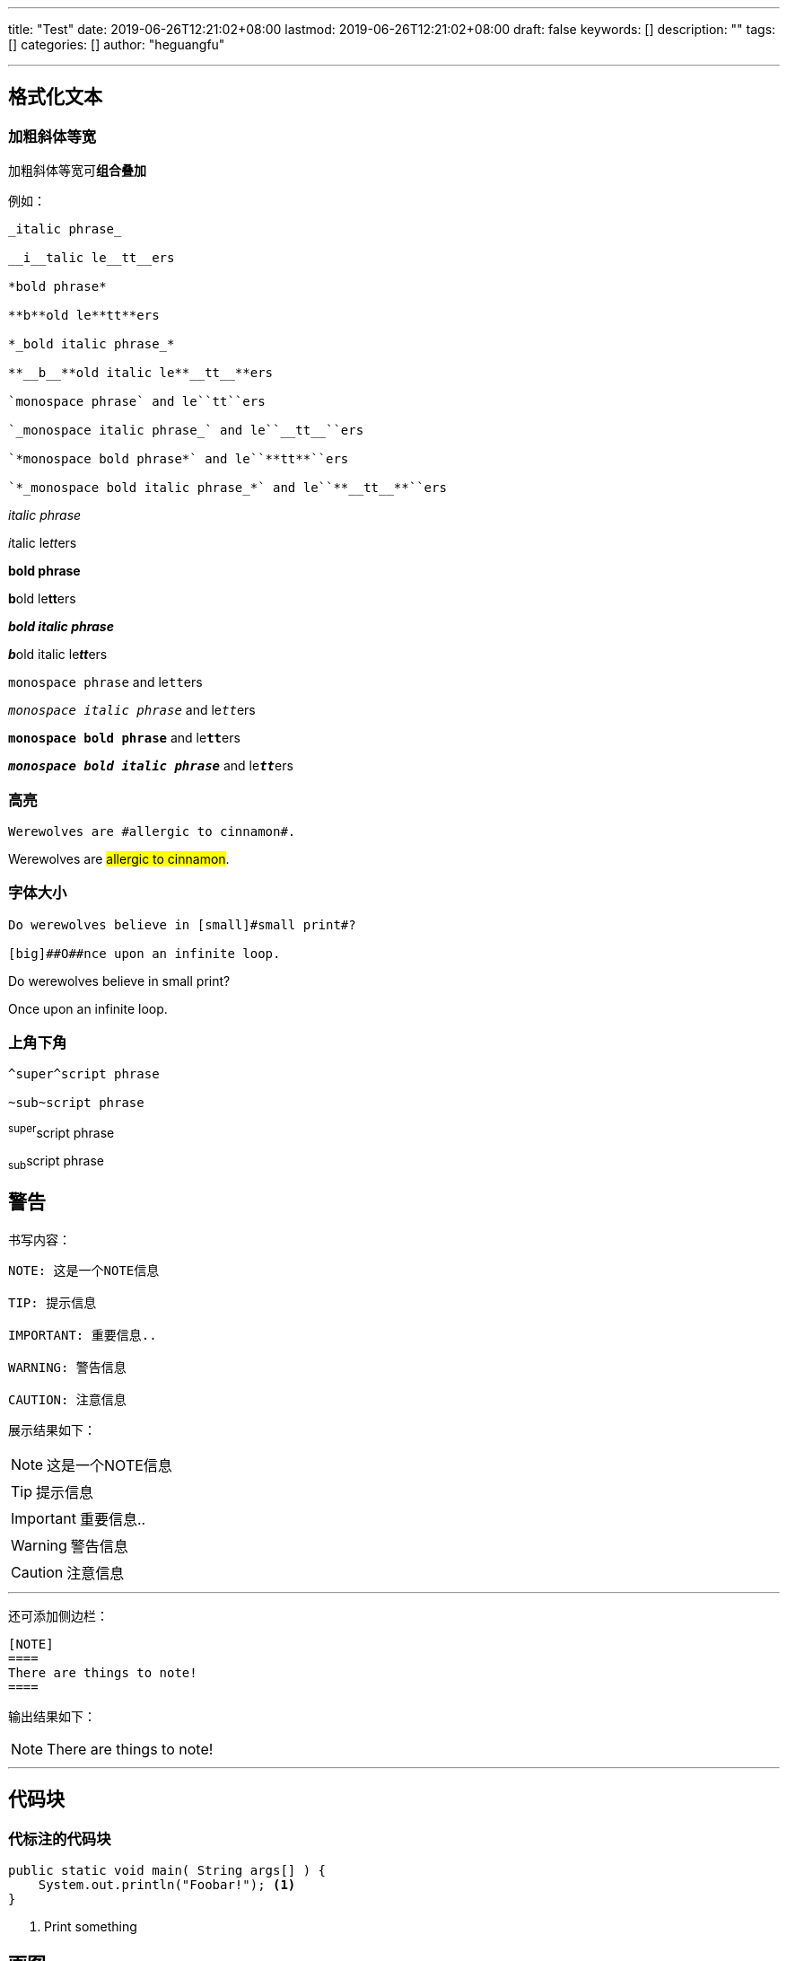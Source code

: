 ---
title: "Test"
date: 2019-06-26T12:21:02+08:00
lastmod: 2019-06-26T12:21:02+08:00
draft: false
keywords: []
description: ""
tags: []
categories: []
author: "heguangfu"

---

:source-highlighter: rouge
:rouge-style: molokai
:icons: font
:plantuml-server-url: "http://plantuml.com/plantuml"


## 格式化文本

### 加粗斜体等宽

加粗斜体等宽可**组合叠加**

例如：

```asciidoc

_italic phrase_

__i__talic le__tt__ers

*bold phrase*

**b**old le**tt**ers

*_bold italic phrase_*

**__b__**old italic le**__tt__**ers

`monospace phrase` and le``tt``ers

`_monospace italic phrase_` and le``__tt__``ers

`*monospace bold phrase*` and le``**tt**``ers

`*_monospace bold italic phrase_*` and le``**__tt__**``ers

```

_italic phrase_

__i__talic le__tt__ers

*bold phrase*

**b**old le**tt**ers

*_bold italic phrase_*

**__b__**old italic le**__tt__**ers

`monospace phrase` and le``tt``ers

`_monospace italic phrase_` and le``__tt__``ers

`*monospace bold phrase*` and le``**tt**``ers

`*_monospace bold italic phrase_*` and le``**__tt__**``ers


### 高亮

```
Werewolves are #allergic to cinnamon#.
```


Werewolves are #allergic to cinnamon#.


### 字体大小

```
Do werewolves believe in [small]#small print#?

[big]##O##nce upon an infinite loop.
```

Do werewolves believe in [small]#small print#?

[big]##O##nce upon an infinite loop.

### 上角下角

```
^super^script phrase

~sub~script phrase
```

^super^script phrase

~sub~script phrase


## 警告

书写内容：

```asciidoctor,linenums
NOTE: 这是一个NOTE信息

TIP: 提示信息

IMPORTANT: 重要信息..

WARNING: 警告信息

CAUTION: 注意信息

```

展示结果如下：

NOTE: 这是一个NOTE信息

TIP: 提示信息

IMPORTANT: 重要信息..

WARNING: 警告信息

CAUTION: 注意信息

---

还可添加侧边栏：

```asciidoctor,linenums
[NOTE]
====
There are things to note!
====
```

输出结果如下：

[NOTE]
====
There are things to note!
====

---

## 代码块

### 代标注的代码块

```java,linenums
public static void main( String args[] ) {
    System.out.println("Foobar!"); <1>
}
```
<1> Print something


## 画图

参考地址： https://asciidoctor.org/docs/asciidoctor-diagram/[asciidoctor-diagram]

### ditaa

```
[ditaa]
....
                   +-------------+
                   | Asciidoctor |-------+
                   |   diagram   |       |
                   +-------------+       | PNG out
                       ^                 |
                       | ditaa in        |
                       |                 v
 +--------+   +--------+----+    /---------------\
 |        | --+ Asciidoctor +--> |               |
 |  Text  |   +-------------+    |   Beautiful   |
 |Document|   |   !magic!   |    |    Output     |
 |     {d}|   |             |    |               |
 +---+----+   +-------------+    \---------------/
     :                                   ^
     |          Lots of work             |
     +-----------------------------------+
....
```

效果：

[ditaa]
....
                   +-------------+
                   | Asciidoctor |-------+
                   |   diagram   |       |
                   +-------------+       | PNG out
                       ^                 |
                       | ditaa in        |
                       |                 v
 +--------+   +--------+----+    /---------------\
 |        | --+ Asciidoctor +--> |               |
 |  Text  |   +-------------+    |   Beautiful   |
 |Document|   |   !magic!   |    |    Output     |
 |     {d}|   |             |    |               |
 +---+----+   +-------------+    \---------------/
     :                                   ^
     |          Lots of work             |
     +-----------------------------------+
....

### plantuml



```
[plantuml, diagram-classes, png]     
....
class BlockProcessor
class DiagramBlock
class DitaaBlock
class PlantUmlBlock

BlockProcessor <|-- DiagramBlock
DiagramBlock <|-- DitaaBlock
DiagramBlock <|-- PlantUmlBlock
....
```

效果：

[plantuml, diagram-classes, png]     
....
class BlockProcessor
class DiagramBlock
class DitaaBlock
class PlantUmlBlock

BlockProcessor <|-- DiagramBlock
DiagramBlock <|-- DitaaBlock
DiagramBlock <|-- PlantUmlBlock
....

## 文件操作

### 文档属性

WARNING: 文档属性只适用asciidoc(tor)! 不兼容markdown！


- `:sectnums:` 文章的标题级别使用数字表示
- `:sectanchors:` 设置文章自链接

### 包含文件

包含文件会直接在构建后的结果文件中展示加入包含的文件内容。

`include::hgf.adoc[]`


从URL中链接


`:asciidoctor-source: https://raw.githubusercontent.com/asciidoctor/asciidoctor/master include::{asciidoctor-source}/README.adoc[]`

## 参考文档

https://asciidoctor.cn/docs/[asciidoctor官方文档]